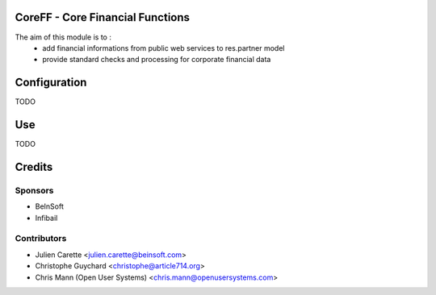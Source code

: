 CoreFF - Core Financial Functions
=================================

The aim of this module is to :
    - add financial informations from public web services to res.partner model
    - provide standard checks and processing for corporate financial data


Configuration
=============

TODO

Use
===

TODO

Credits
=======

Sponsors
--------
* BeInSoft
* Infibail

Contributors
------------
* Julien Carette <julien.carette@beinsoft.com>
* Christophe Guychard <christophe@article714.org>
* Chris Mann (Open User Systems) <chris.mann@openusersystems.com>


